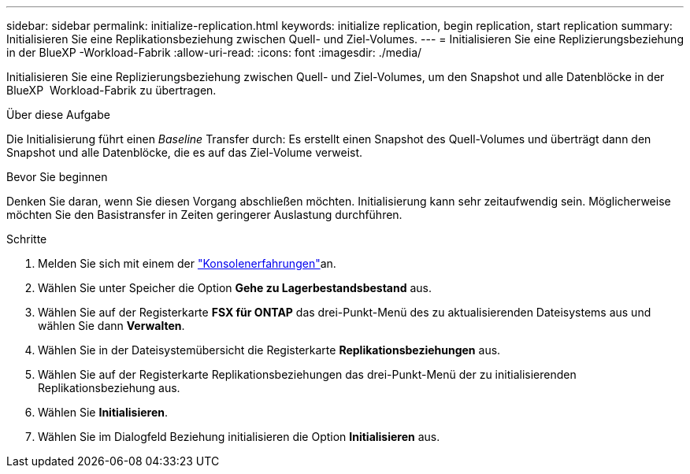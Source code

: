 ---
sidebar: sidebar 
permalink: initialize-replication.html 
keywords: initialize replication, begin replication, start replication 
summary: Initialisieren Sie eine Replikationsbeziehung zwischen Quell- und Ziel-Volumes. 
---
= Initialisieren Sie eine Replizierungsbeziehung in der BlueXP -Workload-Fabrik
:allow-uri-read: 
:icons: font
:imagesdir: ./media/


[role="lead"]
Initialisieren Sie eine Replizierungsbeziehung zwischen Quell- und Ziel-Volumes, um den Snapshot und alle Datenblöcke in der BlueXP  Workload-Fabrik zu übertragen.

.Über diese Aufgabe
Die Initialisierung führt einen _Baseline_ Transfer durch: Es erstellt einen Snapshot des Quell-Volumes und überträgt dann den Snapshot und alle Datenblöcke, die es auf das Ziel-Volume verweist.

.Bevor Sie beginnen
Denken Sie daran, wenn Sie diesen Vorgang abschließen möchten. Initialisierung kann sehr zeitaufwendig sein. Möglicherweise möchten Sie den Basistransfer in Zeiten geringerer Auslastung durchführen.

.Schritte
. Melden Sie sich mit einem der link:https://docs.netapp.com/us-en/workload-setup-admin/console-experiences.html["Konsolenerfahrungen"^]an.
. Wählen Sie unter Speicher die Option *Gehe zu Lagerbestandsbestand* aus.
. Wählen Sie auf der Registerkarte *FSX für ONTAP* das drei-Punkt-Menü des zu aktualisierenden Dateisystems aus und wählen Sie dann *Verwalten*.
. Wählen Sie in der Dateisystemübersicht die Registerkarte *Replikationsbeziehungen* aus.
. Wählen Sie auf der Registerkarte Replikationsbeziehungen das drei-Punkt-Menü der zu initialisierenden Replikationsbeziehung aus.
. Wählen Sie *Initialisieren*.
. Wählen Sie im Dialogfeld Beziehung initialisieren die Option *Initialisieren* aus.

